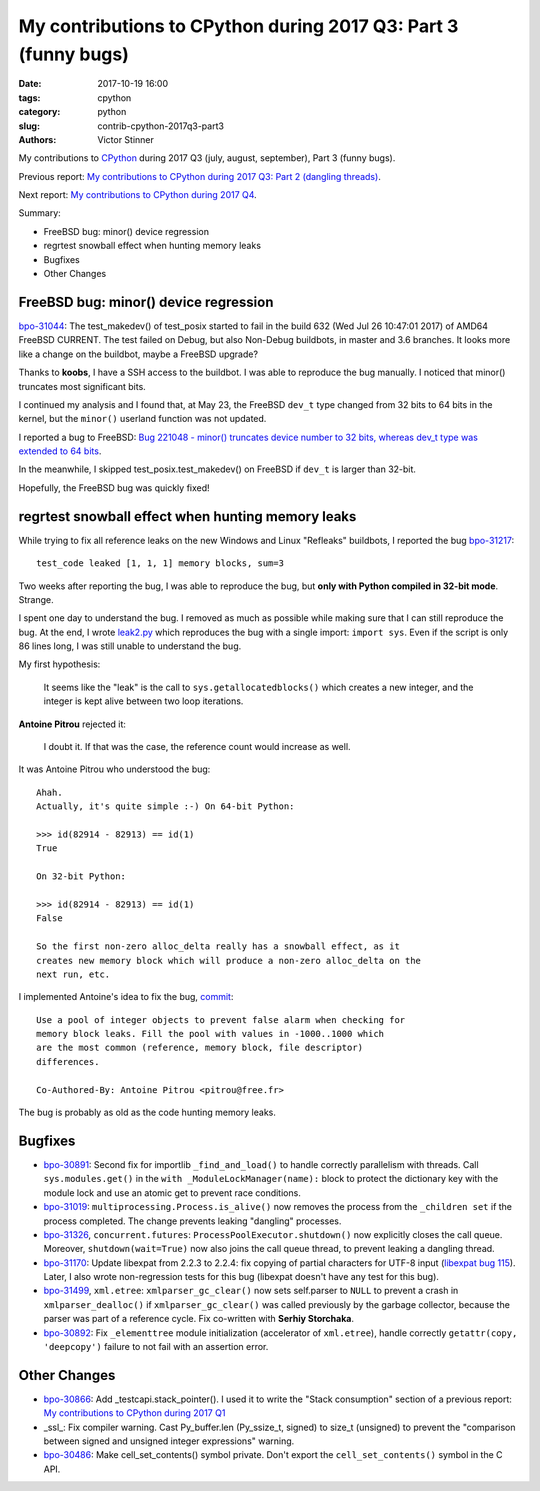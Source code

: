 +++++++++++++++++++++++++++++++++++++++++++++++++++++++++++++++
My contributions to CPython during 2017 Q3: Part 3 (funny bugs)
+++++++++++++++++++++++++++++++++++++++++++++++++++++++++++++++

:date: 2017-10-19 16:00
:tags: cpython
:category: python
:slug: contrib-cpython-2017q3-part3
:authors: Victor Stinner

My contributions to `CPython <https://www.python.org/>`_ during 2017 Q3
(july, august, september), Part 3 (funny bugs).

Previous report: `My contributions to CPython during 2017 Q3: Part 2 (dangling
threads) <{filename}/python_contrib_2017q3_part2.rst>`_.

Next report: `My contributions to CPython during 2017 Q4
<{filename}/python_contrib_2017q4.rst>`_.

Summary:

* FreeBSD bug: minor() device regression
* regrtest snowball effect when hunting memory leaks
* Bugfixes
* Other Changes


FreeBSD bug: minor() device regression
======================================

.. image:: {filename}/images/freebsd.png
   :alt: Logo of the FreeBSD project
   :target: https://www.freebsd.org/

`bpo-31044 <https://bugs.python.org/issue31044>`__: The test_makedev() of
test_posix started to fail in the build 632 (Wed Jul 26 10:47:01 2017) of AMD64
FreeBSD CURRENT. The test failed on Debug, but also Non-Debug buildbots, in
master and 3.6 branches. It looks more like a change on the buildbot, maybe a
FreeBSD upgrade?

Thanks to **koobs**, I have a SSH access to the buildbot. I was able to
reproduce the bug manually. I noticed that minor() truncates most significant
bits.

I continued my analysis and I found that, at May 23, the FreeBSD ``dev_t`` type
changed from 32 bits to 64 bits in the kernel, but the ``minor()`` userland
function was not updated.

I reported a bug to FreeBSD: `Bug 221048 - minor() truncates device number to
32 bits, whereas dev_t type was extended to 64 bits
<https://bugs.freebsd.org/bugzilla/show_bug.cgi?id=221048>`_.

In the meanwhile, I skipped test_posix.test_makedev() on FreeBSD if ``dev_t``
is larger than 32-bit.

Hopefully, the FreeBSD bug was quickly fixed!


regrtest snowball effect when hunting memory leaks
==================================================

While trying to fix all reference leaks on the new Windows and Linux "Refleaks"
buildbots, I reported the bug `bpo-31217
<https://bugs.python.org/issue31217>`__::

    test_code leaked [1, 1, 1] memory blocks, sum=3

Two weeks after reporting the bug, I was able to reproduce the bug, but **only
with Python compiled in 32-bit mode**. Strange.

I spent one day to understand the bug. I removed as much as possible while
making sure that I can still reproduce the bug. At the end, I wrote `leak2.py
<https://bugs.python.org/file47114/leak2.py>`_ which reproduces the bug with a
single import: ``import sys``. Even if the script is only 86 lines long, I was
still unable to understand the bug.

My first hypothesis:

    It seems like the "leak" is the call to ``sys.getallocatedblocks()`` which
    creates a new integer, and the integer is kept alive between two loop
    iterations.

**Antoine Pitrou** rejected it:

    I doubt it. If that was the case, the reference count would increase as
    well.

It was Antoine Pitrou who understood the bug::

    Ahah.
    Actually, it's quite simple :-) On 64-bit Python:

    >>> id(82914 - 82913) == id(1)
    True

    On 32-bit Python:

    >>> id(82914 - 82913) == id(1)
    False

    So the first non-zero alloc_delta really has a snowball effect, as it
    creates new memory block which will produce a non-zero alloc_delta on the
    next run, etc.

I implemented Antoine's idea to fix the bug, `commit
<https://github.com/python/cpython/commit/6c2feabc5dac2f3049b15134669e9ad5af573193>`__::

    Use a pool of integer objects to prevent false alarm when checking for
    memory block leaks. Fill the pool with values in -1000..1000 which
    are the most common (reference, memory block, file descriptor)
    differences.

    Co-Authored-By: Antoine Pitrou <pitrou@free.fr>

The bug is probably as old as the code hunting memory leaks.


Bugfixes
========

* `bpo-30891 <https://bugs.python.org/issue30891>`__: Second fix for
  importlib ``_find_and_load()`` to handle correctly parallelism with threads.
  Call ``sys.modules.get()`` in the ``with _ModuleLockManager(name):`` block to
  protect the dictionary key with the module lock and use an atomic get to
  prevent race conditions.
* `bpo-31019 <https://bugs.python.org/issue31019>`__:
  ``multiprocessing.Process.is_alive()`` now removes the process from the
  ``_children set`` if the process completed. The change prevents leaking
  "dangling" processes.
* `bpo-31326 <https://bugs.python.org/issue31326>`__, ``concurrent.futures``:
  ``ProcessPoolExecutor.shutdown()`` now explicitly closes the call queue.
  Moreover, ``shutdown(wait=True)`` now also joins the call queue thread, to
  prevent leaking a dangling thread.
* `bpo-31170 <https://bugs.python.org/issue31170>`__: Update libexpat from
  2.2.3 to 2.2.4: fix copying of partial characters for UTF-8 input (`libexpat
  bug 115 <https://github.com/libexpat/libexpat/issues/115>`_). Later, I also
  wrote non-regression tests for this bug (libexpat doesn't have any test
  for this bug).
* `bpo-31499 <https://bugs.python.org/issue31499>`__, ``xml.etree``:
  ``xmlparser_gc_clear()`` now sets self.parser to ``NULL`` to prevent a crash
  in ``xmlparser_dealloc()`` if ``xmlparser_gc_clear()`` was called previously
  by the garbage collector, because the parser was part of a reference cycle.
  Fix co-written with **Serhiy Storchaka**.
* `bpo-30892 <https://bugs.python.org/issue30892>`__: Fix ``_elementtree``
  module initialization (accelerator of ``xml.etree``), handle correctly
  ``getattr(copy, 'deepcopy')`` failure to not fail with an assertion error.


Other Changes
=============

* `bpo-30866 <https://bugs.python.org/issue30866>`__: Add _testcapi.stack_pointer(). I used it to write the "Stack
  consumption" section of a previous report: `My contributions to CPython
  during 2017 Q1 <{filename}/python_contrib_2017q1.rst>`_
* _ssl_: Fix compiler warning. Cast Py_buffer.len (Py_ssize_t, signed) to
  size_t (unsigned) to prevent the "comparison between signed and unsigned
  integer expressions" warning.
* `bpo-30486 <https://bugs.python.org/issue30486>`__: Make cell_set_contents() symbol private. Don't export the
  ``cell_set_contents()`` symbol in the C API.
